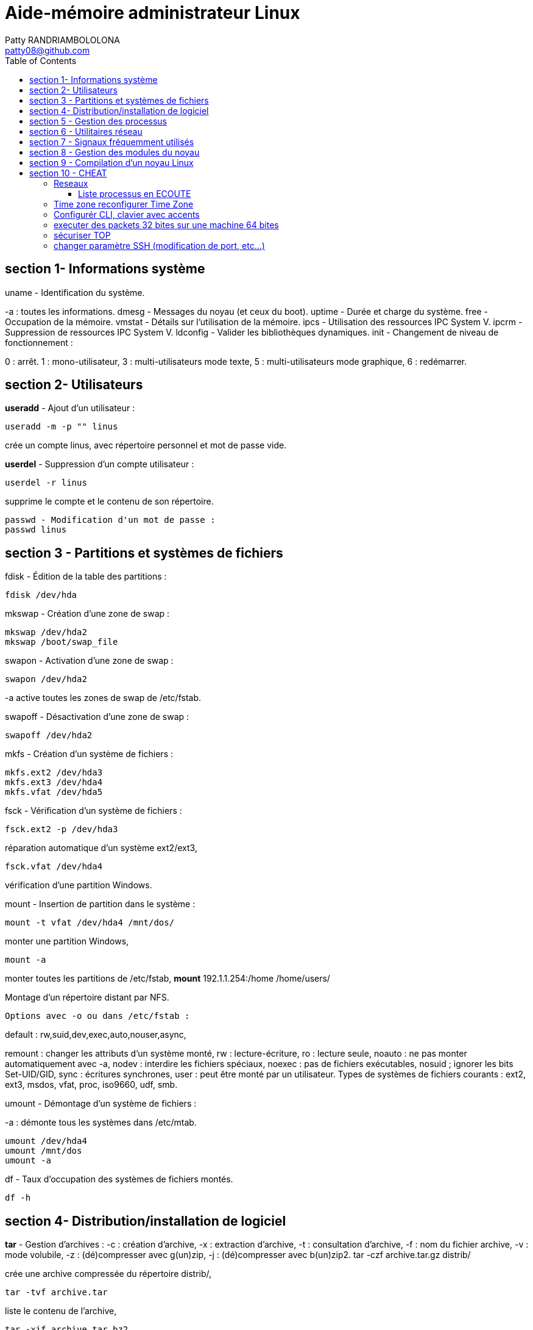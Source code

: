 :toc: auto
:toc-position: left
:toclevels: 3

= Aide-mémoire administrateur Linux
Patty RANDRIAMBOLOLONA <patty08@github.com>

== section 1- Informations système
uname - Identification du système.

-a : toutes les informations.
	dmesg - Messages du noyau (et ceux du boot).
	uptime - Durée et charge du système.
	free - Occupation de la mémoire.
	vmstat - Détails sur l'utilisation de la mémoire.
	ipcs - Utilisation des ressources IPC System V.
	ipcrm - Suppression de ressources IPC System V.
	ldconfig - Valider les bibliothèques dynamiques.
	init - Changement de niveau de fonctionnement :

0 : arrêt.
1 : mono-utilisateur,
3 : multi-utilisateurs mode texte,
5 : multi-utilisateurs mode graphique,
6 : redémarrer.

== section 2- Utilisateurs

*useradd* - Ajout d'un utilisateur :

	useradd -m -p "" linus

crée un compte linus, avec répertoire personnel et mot de passe vide.

*userdel* - Suppression d'un compte utilisateur :

	userdel -r linus

supprime le compte et le contenu de son répertoire.
	
	passwd - Modification d'un mot de passe :
	passwd linus

== section 3 - Partitions et systèmes de fichiers

fdisk - Édition de la table des partitions :
	
	fdisk /dev/hda

mkswap - Création d'une zone de swap :
	
	mkswap /dev/hda2
	mkswap /boot/swap_file

swapon - Activation d'une zone de swap :
	
	swapon /dev/hda2

-a active toutes les zones de swap de /etc/fstab.

swapoff - Désactivation d'une zone de swap :
	
	swapoff /dev/hda2

mkfs - Création d'un système de fichiers :
	
	mkfs.ext2 /dev/hda3
	mkfs.ext3 /dev/hda4
	mkfs.vfat /dev/hda5

fsck - Vérification d'un système de fichiers :
	
	fsck.ext2 -p /dev/hda3

réparation automatique d'un système ext2/ext3,

	fsck.vfat /dev/hda4

vérification d'une partition Windows.

mount - Insertion de partition dans le système :

	mount -t vfat /dev/hda4 /mnt/dos/
	
monter une partition Windows,

	mount -a

monter toutes les partitions de /etc/fstab,
	*mount* 192.1.1.254:/home /home/users/

Montage d'un répertoire distant par NFS.

	Options avec -o ou dans /etc/fstab :

default : rw,suid,dev,exec,auto,nouser,async,

remount : changer les attributs d'un système monté,
rw : lecture-écriture,
ro : lecture seule,
noauto : ne pas monter automatiquement avec -a,
nodev : interdire les fichiers spéciaux,
noexec : pas de fichiers exécutables,
nosuid ; ignorer les bits Set-UID/GID,
sync : écritures synchrones,
user : peut être monté par un utilisateur.
Types de systèmes de fichiers courants :
ext2, ext3, msdos, vfat, proc, iso9660, udf, smb.

umount - Démontage d'un système de fichiers :

-a : démonte tous les systèmes dans /etc/mtab.
	
	umount /dev/hda4
	umount /mnt/dos
	umount -a

.df - Taux d'occupation des systèmes de fichiers montés.

	df -h

== section 4- Distribution/installation de logiciel

*tar* - Gestion d'archives :
	-c : création d'archive,
	-x : extraction d'archive,
	-t : consultation d'archive,
	-f : nom du fichier archive,
	-v : mode volubile,
	-z : (dé)compresser avec g(un)zip,
	-j : (dé)compresser avec b(un)zip2.
	tar -czf archive.tar.gz distrib/

crée une archive compressée du répertoire distrib/,
	
	tar -tvf archive.tar

liste le contenu de l'archive,
	
	tar -xjf archive.tar.bz2

extrait le contenu d'une archive compressée.
installation classique

	tar -xzf application-1.01.tar.gz
	cd application-1.01
	./configure
	make && make install

.rpm - Gestion des paquetages RedHat :

	-h : affichage de la progression du travail.
	rpm -ivh paquet.rpm

- installation d'un paquetage,

	rpm -Uvh paquet.rpm

- mise à jour/installation d'un paquetage,

	rpm -Fvh paquet.rpm

- mise à jour d'un paquetage déjà installé,

	rpm -e paquet

- désinstallation d'un paquetage,

	rpm -qa

- liste de tous les paquetages installés,

	rpm -qf /chemin/fichier

- recherche du paquetage auquel appartient le fichier,

	rpm -qip paquet.rpm

- informations sur un paquetage,

	rpm -qlp paquet.rpm

- liste des fichiers contenus dans le paquetage.

	apt - Gestion des paquetages Debian :
	apt-get install application

-	installation de l'application et ressources éventuelles,

	apt-get remove application

-	suppression application et dépendances éventuelles,

	apt-get update

-	mise à jour de la base de données interne,

	apt-get upgrade

== section 5 - Gestion des processus

. application & lance l'application à l'arrière-plan, ramène à l'avant-plan le job numéro 1, (Ctrl-Z) endort l'application à l'avant-plan,
	
	bg

- relance à l'arrière-plan un job endormi.

	ps - État des processus :

	ps -ef
	ou
	ps -aux

- affichage long de tous les processus du système.
	
	top - Affichage continu des processus du système.

	-d délai de rafraîchissement.

- renice - Changer la courtoisie d'un processus :

	renice +5 12857

- augmente la courtoisie du processus 12857 de 5 unités,
	
	renice -5 -u root

- diminue de 5 la courtoisie de tous les processus de root.

	kill - Envoyer un signal à un processus :
	kill -15 12857
	-l (lettre l) : liste des signaux disponibles.
	killall - Tuer tous les processus du même nom :
	killall -9 boucle_fork

- fuser - Liste des processus accédant à un fichier :

	fuser -k -m /dev/hda5

tue tous les processus accédant à la partition indiquée.

== section 6 - Utilitaires réseau

- ifconfig - Configuration des interfaces réseau

	ifconfig -a

- affiche la configuration de toutes les interfaces réseau,

	ifconfig eth0 192.1.1.50

- configure la première interface ethernet.

	route - Gestion de la table de routage du noyau :
	route add -net 192.1.1.0 eth0

- ajoute une route statique via l'interface eth0,

	route add -net 172.1.1.0 gw 192.1.1.5

- ajoute un réseau accessible par une passerelle,

	route add default eth1

- ajoute une route par défaut,

	route del default

- supprime la route par défaut.

	socklist - Liste des sockets actives.

- netstat - Statistiques réseau :

	netstat -r

- affiche la table de routage du noyau,

	netstat -i

- affiche l'état des différentes interfaces,

	netstat -a

- affiche l'état des sockets du système.

	arp - Gestion de la table ARP du noyau :

-a affiche toutes les entrées dans le cache ARP,

	arp -d hote

- supprime les entrées concernant l'hôte indiqué.

	ping - demande d'écho vers d'autres hôtes :
	ping -c 1 -w 2 192.1.1.53
	une seule requête et attend au plus 2 secondes,
	ping -b 192.1.1.255

- requête diffusée en broadcast à tous les hôtes du sous-réseau.

- traceroute - Chemin pour joindre un hôte :

	traceroute www.destination.com
	-n ne pas traduire les adresses numériques en noms.
	tcpdump - Examen du trafic réseau :
	tcpdump -i eth0

- affiche tout ce qui circule sur eth0,
	tcpdump -i eth0 port telnet
	affiche les message depuis / vers le port 23 (telnet).

- telnet - Connexion TCP/IP :
	telnet mail.isp.com pop-3

- connexion sur port 110 (Pop/3) du serveur de courrier.

	rsh - Exécution d'un shell distant.
	ssh - Exécution sécurisée d'un shell distant.
	ssh usera@192.168.1.54

- ftp - Transferts de fichiers :

Commandes usuelles :

	open ftp.serveur.org
	cd /chemin/distant/
	lcd /chemin/local/
	get fichier
	put fichier
	prompt
	mget \*.c
	mput \*.h
	wget - Rapatrier le contenu d'une URL :

- wget http://www.site.com/repertoire/
	-c reprendre un transfert déjà entamé,
	-r charger récursivement les liens,
	-l niveau maximal de récursion,
	-k convertir les liens en pointeurs locaux.

== section 7 - Signaux fréquemment utilisés

	0 : pseudo signal vérifiant la présence d'un processus,
	1 (SIGHUP) : fin de connexion,
	2 (SIGINT, Ctrl-C) : fin immédiate du programme,
	3 (SIGQUIT, Ctrl-\) : fin immédiate avec fichier core,
	9 (SIGKILL) : fin obligatoire et immédiate,
	15 (SIGTERM) : fin normale.

== section 8 - Gestion des modules du noyau

. lsmodListe des modules chargés. modinfoInformations sur un fichier module.

	insmod - Insertion d'un module dans le noyau :
	insmod module.o

.  rmmod - Suppression d'un modulé chargé :

	rmmod module

.  depmod  - Vérification des dépendances :

	depmod -an

. modprobe - Chargement gérant les dépendances :

	modprobe module.o

== section 9 - Compilation d'un noyau Linux

	ftp ftp.kernel.org

récupérer le noyau désiré (connexion anonymous) depuis le répertoire /pub/linux/kernel/,

	tar -xjf linux-XXXX.tar.bz2
	cd linux-XXXX
	make mrproper
	make menuconfig
	choisir et sauver la configuration désirée, puis
	make dep clean bzImage (jusqu'au noyau 2.4)

ou :

make (depuis noyau 2.6)
	
	Puis, sous compte root :

make modules && make modules_install
	
	cp System.map /boot/System.map-XXXX
	cd arch/i386/boot/
	cp bzImage /boot/vmlinuz-XXXX
	vi /etc/lilo.conf
	ajouter l'entrée pour le nouveau noyau, puis
	/sbin/lilo
ou
	vi /boot/grub/grub.conf
	/sbin/init 6


== section 10 - CHEAT

=== Reseaux

	netstat -nat | awk '{print $6}' | sort | uniq -c | sort -r

==== Liste processus en ECOUTE

	netstat -apn | grep LISTEN | awk '{ print $7 }' | sort | uniq -c | sort -nr | head -n 10

Info: 

*ESTABLISHED*                                                                                                                                    

     The socket has an established connection.                                                                                               

*SYN_SENT*                                                                                                                                       

     The socket is actively attempting to establish a connection.                                                                            

*SYN_RECV*                                                                                                                                       

     A connection request has been received from the network.                                                                                

*FIN_WAIT1*                                                                                                                                      

    The socket is closed, and the connection is shutting down.                                                                              

*FIN_WAIT2*                                                                                                                                      

    Connection is closed, and the socket is waiting for a shutdown
    from the remote end.                                                     

*TIME_WAIT*                                                                                                                                      

    The socket is waiting after close to handle packets still in 
    the network.                                                               

*CLOSE* 

	The socket is not being used.                                                                                                           

*CLOSE_WAIT*                                                                                                                                     

    The remote end has shut down, waiting for the socket to close.                                                                          

*LAST_ACK*                                                                                                                                    

    The remote end has shut down, and the socket is closed.
     Waiting for acknowledgement.                                                    

*LISTEN* The  socket  is  listening for incoming connections.

        Such sockets are not included in the output unless you 
        specify the --listening    
        (-l) or --all (-a) option.                                                                                                              

*CLOSING*                                                                                                                                        
	
	   Both sockets are shut down but we still don't have all our 
	   data sent.                                                                   

*UNKNOWN*
    
	The state of the socket is unknown.


script:

	\#!/bin/bash
	\#  
	\#    vvvv vvvv-- the code from above
	RED='\033[0;31m'
	NC='\033[0m' # No Color
	echo ""
	echo -en "${RED} ALL TCP Connections Count: ${NC}\n"
	netstat -nat | awk '{print $6}' | sort | uniq -c | sort -r
	echo ""
	echo -en "${RED} Top CLOSE_WAIT state TCP Connections: ${NC}\n"
	netstat -apn | grep CLOSE_WAIT | awk '{ print $7 }' | sort | uniq -c | sort -nr | head -n 10

=== Time zone reconfigurer Time Zone

	sudo dpkg-reconfigure tzdata

=== Configurér CLI, clavier avec accents

	sudo apt install locales
	sudo dpkg-reconfigure localces

=== executer des packets 32 bites sur une machine 64 bites

	dpkg --add-acrhitecture i386

=== sécuriser TOP

pour cacher les informations à d'autres utilisateurs, dans le cas ou la machine est partagé avec d'autres utilisateurs. Il faut lancer la commandes:

	sudo mount -o remount,rw,hidepid=2 /proc

[IMPORTANT]: et pour le mettre en permanance en cas de reboot, il faut modifier la line dans /etc/fstab

	nano /etc/fstab

modifier la ligne /proc en rajoutant dans la colone 'type'

	defaults,hidepid=2

=== changer paramètre SSH (modification de port, etc...)

	nano /etc/ssh/sshd_config 

. changer le port 22 en port 'xxx'
. vous pouvez desactiver le 'PermitRootLogin' aussi

	service ssh restart